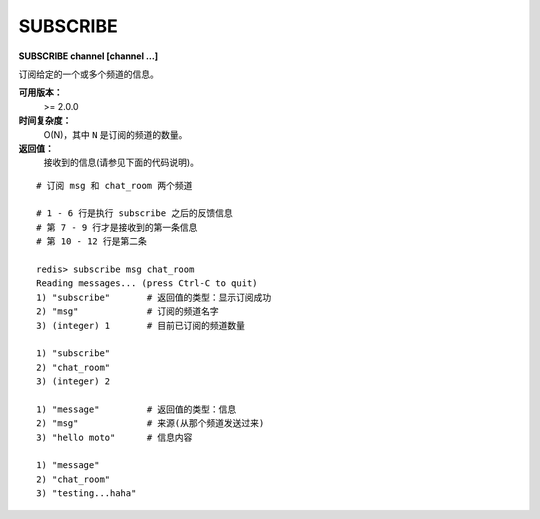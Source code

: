 .. _subscribe:

SUBSCRIBE
==========

**SUBSCRIBE channel [channel ...]**

订阅给定的一个或多个频道的信息。

**可用版本：**
    >= 2.0.0

**时间复杂度：**
    O(N)，其中 ``N`` 是订阅的频道的数量。

**返回值：**
    接收到的信息(请参见下面的代码说明)。

::

    # 订阅 msg 和 chat_room 两个频道

    # 1 - 6 行是执行 subscribe 之后的反馈信息
    # 第 7 - 9 行才是接收到的第一条信息
    # 第 10 - 12 行是第二条

    redis> subscribe msg chat_room
    Reading messages... (press Ctrl-C to quit)
    1) "subscribe"       # 返回值的类型：显示订阅成功
    2) "msg"             # 订阅的频道名字
    3) (integer) 1       # 目前已订阅的频道数量

    1) "subscribe"
    2) "chat_room"
    3) (integer) 2

    1) "message"         # 返回值的类型：信息
    2) "msg"             # 来源(从那个频道发送过来)
    3) "hello moto"      # 信息内容

    1) "message"
    2) "chat_room"
    3) "testing...haha"
